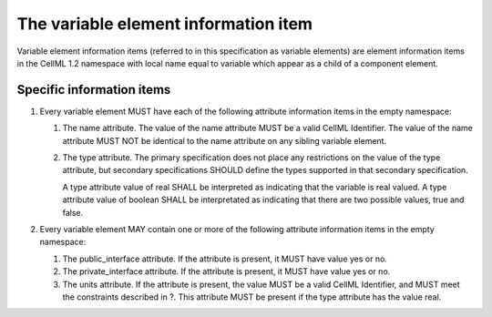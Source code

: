The variable element information item
=====================================

Variable element information items (referred to in this specification as
variable elements) are element information items in the CellML 1.2
namespace with local name equal to variable which appear as a child of a
component element.

Specific information items
--------------------------

1. Every variable element MUST have each of the following attribute
   information items in the empty namespace:

   1. The name attribute. The value of the name attribute MUST be a
      valid CellML Identifier. The value of the name attribute MUST NOT
      be identical to the name attribute on any sibling variable
      element.

   2. The type attribute. The primary specification does not place any
      restrictions on the value of the type attribute, but secondary
      specifications SHOULD define the types supported in that secondary
      specification.

      A type attribute value of real SHALL be interpreted as indicating
      that the variable is real valued. A type attribute value of
      boolean SHALL be interpretated as indicating that there are two
      possible values, true and false.

2. Every variable element MAY contain one or more of the following
   attribute information items in the empty namespace:

   1. The public\_interface attribute. If the attribute is present, it
      MUST have value yes or no.

   2. The private\_interface attribute. If the attribute is present, it
      MUST have value yes or no.

   3. The units attribute. If the attribute is present, the value MUST
      be a valid CellML Identifier, and MUST meet the constraints
      described in ?. This attribute MUST be present if the type
      attribute has the value real.


